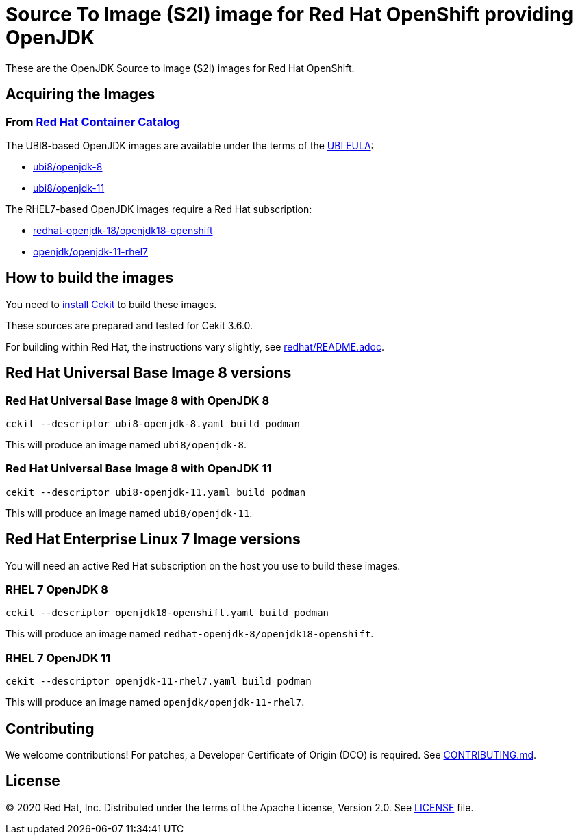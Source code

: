 # Source To Image (S2I) image for Red Hat OpenShift providing OpenJDK

These are the OpenJDK Source to Image (S2I) images for Red Hat OpenShift.

## Acquiring the Images

### From https://access.redhat.com/containers/[Red Hat Container Catalog]

The UBI8-based OpenJDK images are available under the terms of the
link:https://www.redhat.com/en/about/red-hat-end-user-license-agreements#UBI[UBI EULA]:

 * link:https://catalog.redhat.com/software/containers/ubi8/openjdk-8/5dd6a48dbed8bd164a09589a[ubi8/openjdk-8]
 * link:https://catalog.redhat.com/software/containers/ubi8/openjdk-11/5dd6a4b45a13461646f677f4[ubi8/openjdk-11]

The RHEL7-based OpenJDK images require a Red Hat subscription:

 * link:https://catalog.redhat.com/software/containers/redhat-openjdk-18/openjdk18-openshift/58ada5701fbe981673cd6b10[redhat-openjdk-18/openjdk18-openshift]
  * link:https://catalog.redhat.com/software/containers/openjdk/openjdk-11-rhel7/5bf57185dd19c775cddc4ce5[openjdk/openjdk-11-rhel7]

## How to build the images

You need to https://cekit.readthedocs.io/en/develop/installation.html[install Cekit] to build these images.

These sources are prepared and tested for Cekit 3.6.0.

For building within Red Hat, the instructions vary slightly, see link:redhat/README.adoc[].

## Red Hat Universal Base Image 8 versions

### Red Hat Universal Base Image 8 with OpenJDK 8

    cekit --descriptor ubi8-openjdk-8.yaml build podman

This will produce an image named `ubi8/openjdk-8`.

### Red Hat Universal Base Image 8 with OpenJDK 11

    cekit --descriptor ubi8-openjdk-11.yaml build podman

This will produce an image named `ubi8/openjdk-11`.

## Red Hat Enterprise Linux 7 Image versions

You will need an active Red Hat subscription on the host you use to
build these images.

### RHEL 7 OpenJDK 8

    cekit --descriptor openjdk18-openshift.yaml build podman

This will produce an image named `redhat-openjdk-8/openjdk18-openshift`.

### RHEL 7 OpenJDK 11

    cekit --descriptor openjdk-11-rhel7.yaml build podman

This will produce an image named `openjdk/openjdk-11-rhel7`.

## Contributing

We welcome contributions! For patches, a Developer Certificate of
Origin (DCO) is required.  See link:CONTRIBUTING.md[].

## License

© 2020 Red Hat, Inc. Distributed under the terms of the Apache License,
Version 2.0. See link:LICENSE[LICENSE] file.
